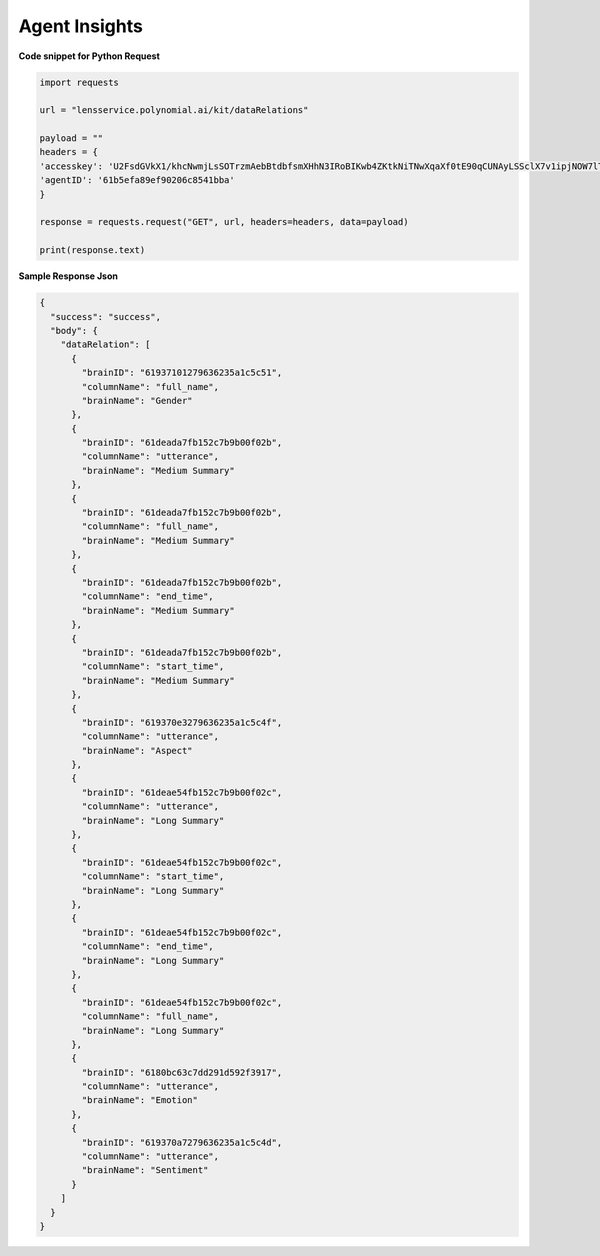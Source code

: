 Agent Insights
===================

**Code snippet for Python Request**

.. code:: python

    import requests

    url = "lensservice.polynomial.ai/kit/dataRelations"

    payload = ""
    headers = {
    'accesskey': 'U2FsdGVkX1/khcNwmjLsSOTrzmAebBtdbfsmXHhN3IRoBIKwb4ZKtkNiTNwXqaXf0tE90qCUNAyLSSclX7v1ipjNOW7lTAvomaR5Yh0KlEzwjrJsxuOLbVGR/uf0AtZ9h0mXQTbwzqpTw2Ed9Qcr+exVLMVpaAAbwn4zTc80Z17WEocBbSLvwS5oggVd0Jeh+ecUXxseS4bj+hR2wEqVgc24nGatQaPVExOXML0FsJzpgaqpiXrsGVfayoRRSeW6riyqM/hyy6CbG6FgtYExWcvLRSht1Odu1z+b9p//kIbawnoCUSeo8vO/XmBouhp64UqTehp8x7YiyVxx/38B5XBJxqWi8nVE+SSDZzKB4vI0D2iP/In1gqUcV5gf7nksHmCG0Vt+ESY9FUhEOZ0QYA==',
    'agentID': '61b5efa89ef90206c8541bba'
    }

    response = requests.request("GET", url, headers=headers, data=payload)

    print(response.text)


**Sample Response Json**

.. code:: json

    {
      "success": "success",
      "body": {
        "dataRelation": [
          {
            "brainID": "61937101279636235a1c5c51",
            "columnName": "full_name",
            "brainName": "Gender"
          },
          {
            "brainID": "61deada7fb152c7b9b00f02b",
            "columnName": "utterance",
            "brainName": "Medium Summary"
          },
          {
            "brainID": "61deada7fb152c7b9b00f02b",
            "columnName": "full_name",
            "brainName": "Medium Summary"
          },
          {
            "brainID": "61deada7fb152c7b9b00f02b",
            "columnName": "end_time",
            "brainName": "Medium Summary"
          },
          {
            "brainID": "61deada7fb152c7b9b00f02b",
            "columnName": "start_time",
            "brainName": "Medium Summary"
          },
          {
            "brainID": "619370e3279636235a1c5c4f",
            "columnName": "utterance",
            "brainName": "Aspect"
          },
          {
            "brainID": "61deae54fb152c7b9b00f02c",
            "columnName": "utterance",
            "brainName": "Long Summary"
          },
          {
            "brainID": "61deae54fb152c7b9b00f02c",
            "columnName": "start_time",
            "brainName": "Long Summary"
          },
          {
            "brainID": "61deae54fb152c7b9b00f02c",
            "columnName": "end_time",
            "brainName": "Long Summary"
          },
          {
            "brainID": "61deae54fb152c7b9b00f02c",
            "columnName": "full_name",
            "brainName": "Long Summary"
          },
          {
            "brainID": "6180bc63c7dd291d592f3917",
            "columnName": "utterance",
            "brainName": "Emotion"
          },
          {
            "brainID": "619370a7279636235a1c5c4d",
            "columnName": "utterance",
            "brainName": "Sentiment"
          }
        ]
      }
    }
